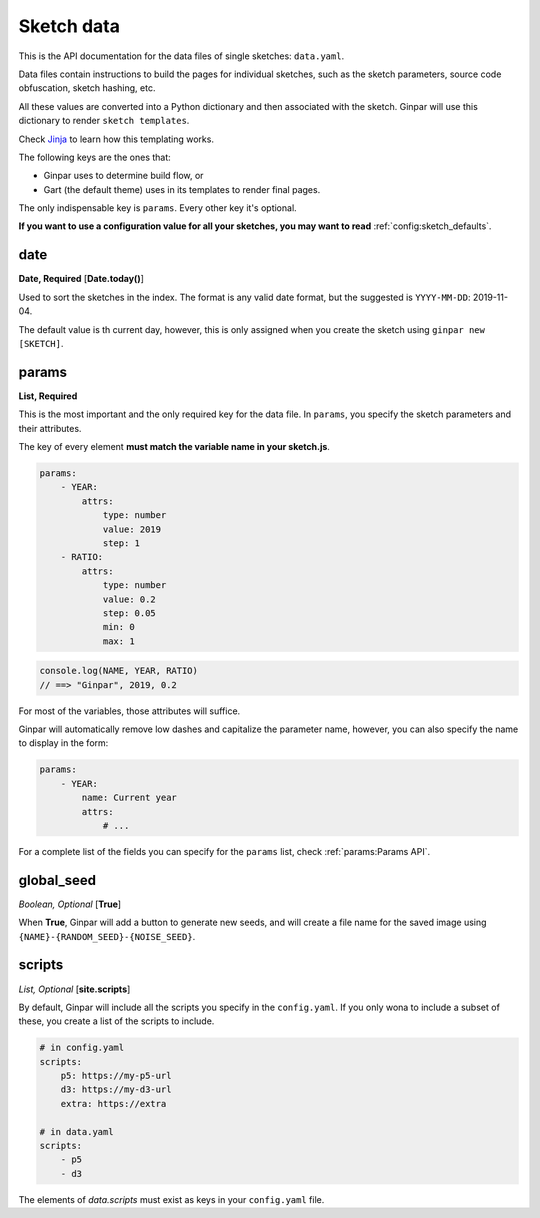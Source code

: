 Sketch data
===========

This is the API documentation for the data files of single sketches:
``data.yaml``.

Data files contain instructions to build the pages for individual sketches,
such as the sketch parameters, source code obfuscation, sketch hashing, etc.

All these values are converted into a Python dictionary and then associated
with the sketch. Ginpar will use this dictionary to render
``sketch templates``.

Check Jinja_ to learn how this templating works.

The following keys are the ones that:

- Ginpar uses to determine build flow, or
- Gart (the default theme) uses in its templates to render final pages.

The only indispensable key is ``params``. Every other key it's optional.

**If you want to use a configuration value for all your sketches, you may want
to read** :ref:`config:sketch_defaults`.

date
~~~~

**Date, Required** [**Date.today()**]

Used to sort the sketches in the index. The format is any valid date 
format, but the suggested is ``YYYY-MM-DD``: 2019-11-04.

The default value is th current day, however, this is only assigned when
you create the sketch using ``ginpar new [SKETCH]``.

params
~~~~~~

**List, Required**

This is the most important and the only required key for the data file.
In ``params``, you specify the sketch parameters and their attributes.

The key of every element **must match the variable name in your sketch.js**.

.. code-block:: YAML

    params:
        - YEAR:
            attrs:
                type: number
                value: 2019
                step: 1
        - RATIO:
            attrs:
                type: number
                value: 0.2
                step: 0.05
                min: 0
                max: 1

.. code-block:: JS

    console.log(NAME, YEAR, RATIO)
    // ==> "Ginpar", 2019, 0.2

For most of the variables, those attributes will suffice.

Ginpar will automatically remove low dashes and capitalize the parameter name,
however, you can also specify the name to display in the form:

.. code-block:: YAML

    params:
        - YEAR:
            name: Current year
            attrs:
                # ...

For a complete list of the fields you can specify for the ``params`` list,
check :ref:`params:Params API`.

global_seed
~~~~~~~~~~~

*Boolean, Optional* [**True**]

When **True**, Ginpar will add a button to generate new seeds, and will create
a file name for the saved image using ``{NAME}-{RANDOM_SEED}-{NOISE_SEED}``.

scripts
~~~~~~~

*List, Optional* [**site.scripts**]

By default, Ginpar will include all the scripts you specify in the
``config.yaml``. If you only wona to include a subset of these, you create
a list of the scripts to include.

.. code-block:: YAML

    # in config.yaml
    scripts:
        p5: https://my-p5-url
        d3: https://my-d3-url
        extra: https://extra
    
    # in data.yaml
    scripts:
        - p5
        - d3

The elements of `data.scripts` must exist as keys in your ``config.yaml`` file.

.. Links

.. _Jinja: https://jinja.palletsprojects.com/en/2.10.x/
.. _`Javascript Obfuscator`: https://obfuscator.io
